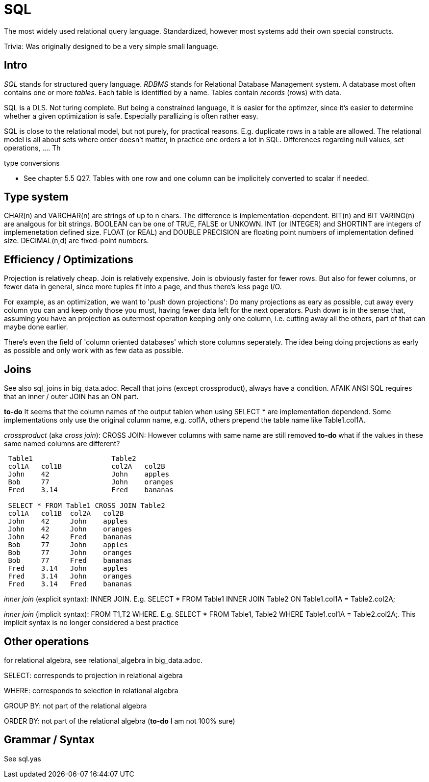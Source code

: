 :encoding: UTF-8
// The markup language of this document is AsciiDoc

= SQL

The most widely used relational query language. Standardized, however most systems add their own special constructs.

Trivia: Was originally designed to be a very simple small language.

== Intro

_SQL_ stands for structured query language. _RDBMS_ stands for Relational Database Management system.  A database most often contains one or more _tables_.  Each table is identified by a name.  Tables contain _records_ (rows) with data.

SQL is a DLS. Not turing complete. But being a constrained language, it is easier for the optimzer, since it's easier to determine whether a given optimization is safe. Especially parallizing is often rather easy.

SQL is close to the relational model, but not purely, for practical reasons. E.g. duplicate rows in a table are allowed. The relational model is all about sets where order doesn't matter, in practice one orders a lot in SQL. Differences regarding null values, set operations, .... Th

type conversions

- See chapter 5.5 Q27. Tables with one row and one column can be implicitely
  converted to scalar if needed.


== Type system

+CHAR(n)+ and +VARCHAR(n)+ are strings of up to n chars. The difference is
implementation-dependent. +BIT(n)+ and +BIT VARING(n)+ are analgous for bit
strings. +BOOLEAN+ can be one of +TRUE+, +FALSE+ or +UNKOWN+. +INT+ (or
+INTEGER+) and +SHORTINT+ are integers of implemenetation defined size. +FLOAT+
(or +REAL+) and +DOUBLE PRECISION+ are floating point numbers of implementation
defined size. +DECIMAL(n,d)+ are fixed-point numbers.


== Efficiency / Optimizations

Projection is relatively cheap. Join is relatively expensive. Join is obviously faster for fewer rows. But also for fewer columns, or fewer data in general, since more tuples fit into a page, and thus there's less page I/O.

For example, as an optimization, we want to 'push down projections': Do many projections as eary as possible, cut away every column you can and keep only those you must, having fewer data left for the next operators. Push down is in the sense that, assuming you have an projection as outermost operation keeping only one column, i.e. cutting away all the others, part of that can maybe done earlier.

There's even the field of 'column oriented databases' which store columns seperately. The idea being doing projections as early as possible and only work with as few data as possible.


== Joins

See also sql_joins in big_data.adoc. Recall that joins (except crossproduct), always have a condition. AFAIK ANSI SQL requires that an inner / outer JOIN has an ON part.

*to-do* It seems that the column names of the output tablen when using $$SELECT *$$ are implementation dependend. Some implementations only use the original column name, e.g. $$col1A$$, others prepend the table name like $$Table1.col1A$$.

_crossproduct_ (aka _cross join_): $$CROSS JOIN$$: However columns with same name are still removed *to-do* what if the values in these same named columns are different?

--------------------------------------------------
 Table1                   Table2
 col1A   col1B            col2A   col2B
 John    42               John    apples
 Bob     77               John    oranges
 Fred    3.14             Fred    bananas

 SELECT * FROM Table1 CROSS JOIN Table2
 col1A   col1B  col2A   col2B
 John    42     John    apples
 John    42     John    oranges
 John    42     Fred    bananas
 Bob     77     John    apples 
 Bob     77     John    oranges
 Bob     77     Fred    bananas
 Fred    3.14   John    apples 
 Fred    3.14   John    oranges
 Fred    3.14   Fred    bananas
--------------------------------------------------

_inner join_ (explicit syntax): $$INNER JOIN$$. E.g. $$SELECT * FROM Table1 INNER JOIN Table2 ON Table1.col1A = Table2.col2A;$$

_inner join_ (implicit syntax): $$FROM T1,T2 WHERE$$. E.g. $$SELECT * FROM Table1, Table2 WHERE Table1.col1A = Table2.col2A;$$. This implicit syntax  is no longer considered a best practice


== Other operations

for relational algebra, see relational_algebra in big_data.adoc.

SELECT: corresponds to projection in relational algebra

WHERE: corresponds to selection in relational algebra

GROUP BY: not part of the relational algebra

ORDER BY: not part of the relational algebra (*to-do* I am not 100% sure)


== Grammar / Syntax

See sql.yas
